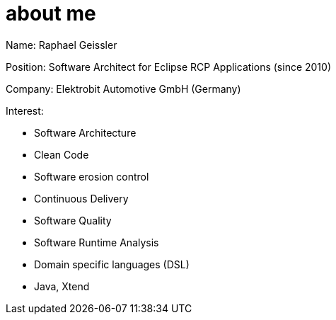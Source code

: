 = about me

Name: Raphael Geissler

Position: Software Architect for Eclipse RCP Applications (since 2010)

Company: Elektrobit Automotive GmbH (Germany)

Interest:

* Software Architecture
* Clean Code
* Software erosion control
* Continuous Delivery
* Software Quality
* Software Runtime Analysis
* Domain specific languages (DSL)
* Java, Xtend